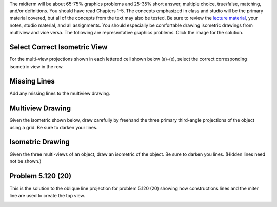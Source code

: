 The midterm will be about 65-75% graphics problems and 25-35% short answer,
multiple choice, true/false, matching, and/or definitions. You should have read
Chapters 1-5. The concepts emphasized in class and studio will be the primary
material covered, but all of the concepts from the text may also be tested. Be
sure to review the `lecture material <lectures.html>`_, your notes, studio
material, and all assignments. You should especially be comfortable drawing
isometric drawings from multiview and vice versa. The following are
representative graphics problems. Click the image for the solution.

Select Correct Isometric View
=============================

For the multi-view projections shown in each lettered cell shown below (a)-(e),
select the correct corresponding isometric view in the row.

.. image:: media/images/midterm-sample-matching.png
   :target: media/images/midterm-sample-matching-solution.png

Missing Lines
=============

Add any missing lines to the multiview drawing.

.. image:: media/images/midterm-sample-missing-line.png
   :target: media/images/midterm-sample-missing-line-solution.png

Multiview Drawing
=================

Given the isometric shown below, draw carefully by freehand the three primary
third-angle projections of the object using a grid. Be sure to darken your
lines.

.. image:: media/images/midterm-sample-multiview-01.png
   :target: media/images/midterm-sample-multiview-01-solution.jpg

Isometric Drawing
=================

Given the three multi-views of an object, draw an isometric of the object. Be
sure to darken you lines. (Hidden lines need not be shown.)

.. image:: media/images/midterm-sample-iso-01.png
   :target: media/images/midterm-sample-iso-01-solution.jpg

Problem 5.120 (20)
==================

This is the solution to the oblique line projection for problem 5.120 (20)
showing how constructions lines and the miter line are used to create the top
view.

.. image:: media/images/oblique-lines.png
